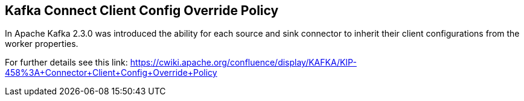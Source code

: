 
[#kafka_connect_config_policy]
== Kafka Connect Client Config Override Policy

In Apache Kafka 2.3.0 was introduced the ability for each source and sink connector to inherit their client configurations
from the worker properties.

For further details see this link: https://cwiki.apache.org/confluence/display/KAFKA/KIP-458%3A+Connector+Client+Config+Override+Policy